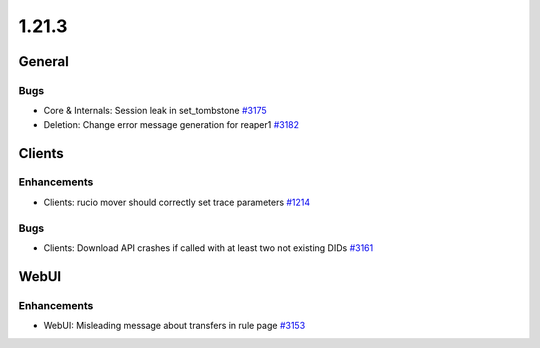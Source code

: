 ======
1.21.3
======

-------
General
-------

****
Bugs
****

- Core & Internals: Session leak in set_tombstone `#3175 <https://github.com/rucio/rucio/issues/3175>`_
- Deletion: Change error message generation for reaper1  `#3182 <https://github.com/rucio/rucio/issues/3182>`_

-------
Clients
-------

************
Enhancements
************

- Clients: rucio mover should correctly set trace parameters `#1214 <https://github.com/rucio/rucio/issues/1214>`_

****
Bugs
****

- Clients: Download API crashes if called with at least two not existing DIDs `#3161 <https://github.com/rucio/rucio/issues/3161>`_

-----
WebUI
-----

************
Enhancements
************

- WebUI: Misleading message about transfers in rule page `#3153 <https://github.com/rucio/rucio/issues/3153>`_
